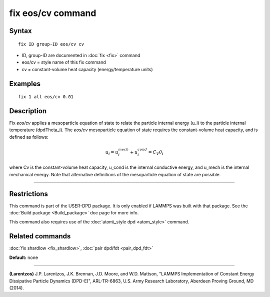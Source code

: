 .. index:: fix eos/cv

fix eos/cv command
==================

Syntax
""""""


.. parsed-literal::

   fix ID group-ID eos/cv cv

* ID, group-ID are documented in :doc:`fix <fix>` command
* eos/cv = style name of this fix command
* cv = constant-volume heat capacity (energy/temperature units)

Examples
""""""""


.. parsed-literal::

   fix 1 all eos/cv 0.01

Description
"""""""""""

Fix *eos/cv* applies a mesoparticle equation of state to relate the
particle internal energy (u\_i) to the particle internal temperature
(dpdTheta\_i).  The *eos/cv* mesoparticle equation of state requires
the constant-volume heat capacity, and is defined as follows:

.. math source doc: src/Eqs/fix_eos-cv.tex
.. math::

   u_{i} = u^{mech}_{i} + u^{cond}_{i} = C_{V} \theta_{i}


where Cv is the constant-volume heat capacity, u\_cond is the internal
conductive energy, and u\_mech is the internal mechanical energy.  Note
that alternative definitions of the mesoparticle equation of state are
possible.


----------


Restrictions
""""""""""""


This command is part of the USER-DPD package.  It is only enabled if
LAMMPS was built with that package.  See the :doc:`Build package <Build_package>` doc page for more info.

This command also requires use of the :doc:`atom\_style dpd <atom_style>`
command.

Related commands
""""""""""""""""

:doc:`fix shardlow <fix_shardlow>`, :doc:`pair dpd/fdt <pair_dpd_fdt>`

**Default:** none


----------


.. _Larentzos4:



**(Larentzos)** J.P. Larentzos, J.K. Brennan, J.D. Moore, and
W.D. Mattson, "LAMMPS Implementation of Constant Energy Dissipative
Particle Dynamics (DPD-E)", ARL-TR-6863, U.S. Army Research
Laboratory, Aberdeen Proving Ground, MD (2014).


.. _lws: http://lammps.sandia.gov
.. _ld: Manual.html
.. _lc: Commands_all.html
